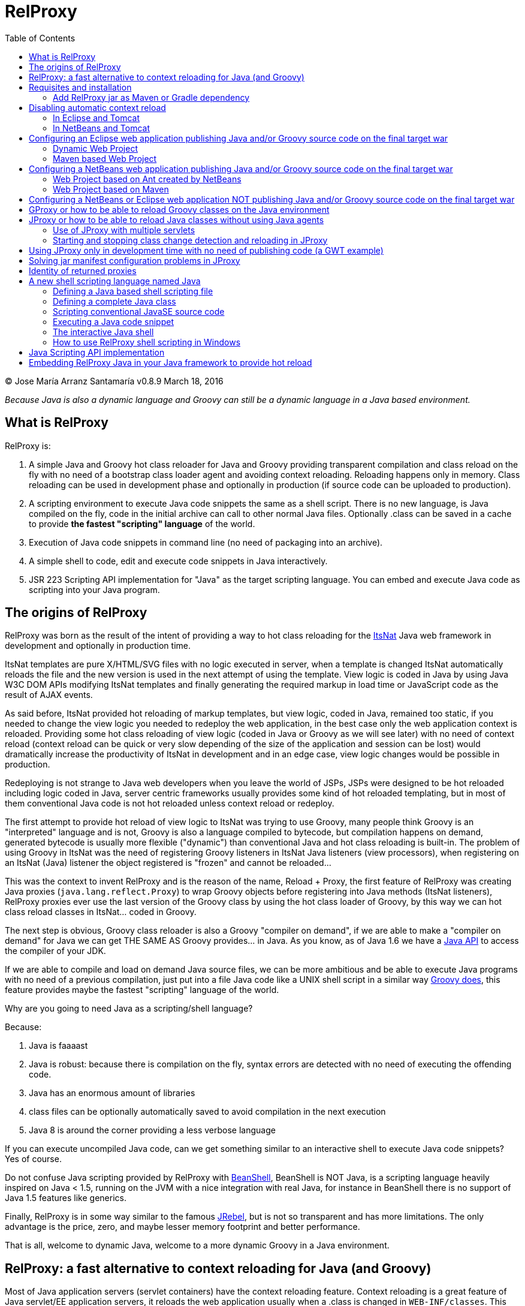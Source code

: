 // :icons: font es necesario para que se considere en la generación de HTML usando Font Awesome en donde palabras especiales son iconos por ej en "NOTE:" "IMPORTANT:" etc
:icons: font
// :linkcss: por defecto está definida por si acaso, para linkar asciidoctor.css
:linkcss:
// :copycss: es para que copie el asciidoctor.css por defecto junto al HTML generado
:copycss:
// :sectanchors: para mostrar un link de "posicionar" arriba cada título
:sectanchors:
:toc2:
// usamos highlightjs o prettify porque coderay falla (aunque está incluido)
// NOTA: se configura en el POM pues aquí parece que no funciona
// :source-highlighter: highlightjs


= RelProxy

++++
<link rel="stylesheet" href="css/better_toc.css" />
++++

(C) Jose María Arranz Santamaría
v0.8.9 March 18, 2016

_Because Java is also a dynamic language and Groovy can still be a dynamic language in a Java based environment._

== What is RelProxy

RelProxy is:

. A simple Java and Groovy hot class reloader for Java and Groovy providing transparent compilation and class reload on the fly with no need of a bootstrap class loader agent
and avoiding context reloading. Reloading happens only in memory. Class reloading can be used in development phase and optionally in production (if source code can be uploaded
to production).
. A scripting environment to execute Java code snippets the same as a shell script. There is no new language, is Java compiled on the fly, code in the initial archive can call
to other normal Java files. Optionally .class can be saved in a cache to provide *the fastest "scripting" language* of the world.
. Execution of Java code snippets in command line (no need of packaging into an archive).
. A simple shell to code, edit and execute code snippets in Java interactively.
. JSR 223 Scripting API implementation for "Java" as the target scripting language. You can embed and execute Java code as scripting into your Java program.



== The origins of RelProxy


RelProxy was born as the result of the intent of providing a way to hot class reloading for the http://www.itsnat.org[ItsNat] Java web framework in development and optionally
in production time.

ItsNat templates are pure X/HTML/SVG files with no logic executed in server, when a template is changed ItsNat automatically reloads the file and the new version is used
in the next attempt of using the template. View logic is coded in Java by using Java W3C DOM APIs modifying ItsNat templates and finally generating the required markup in load
time or JavaScript code as the result of AJAX events.

As said before, ItsNat provided hot reloading of markup templates, but view logic, coded in Java, remained too static, if you needed to change the view logic you needed to redeploy
the web application, in the best case only the web application context is reloaded. Providing some hot class reloading of view logic (coded in Java or Groovy as we will see later) with no
need of context reload (context reload can be quick or very slow depending of the size of the application and session can be lost) would dramatically increase
the productivity of ItsNat in development and in an edge case, view logic changes would be possible in production.

Redeploying is not strange to Java web developers when you leave the world of JSPs, JSPs were designed to be hot reloaded including logic coded in Java, server centric frameworks
usually provides some kind of hot reloaded templating, but in most of them conventional Java code is not hot reloaded unless context reload or redeploy.

The first attempt to provide hot reload of view logic to ItsNat was trying to use Groovy, many people think Groovy is an "interpreted" language and is not,
Groovy is also a language compiled to bytecode, but compilation happens on demand, generated bytecode is usually more flexible ("dynamic") than conventional Java and hot class reloading is built-in.
The problem of using Groovy in ItsNat was the need of registering Groovy listeners in ItsNat Java listeners (view processors), when registering
on an ItsNat (Java) listener the object registered is "frozen" and cannot be reloaded...

This was the context to invent RelProxy and is the reason of the name, Reload + Proxy, the first feature of RelProxy was creating Java proxies (`java.lang.reflect.Proxy`) to wrap Groovy objects before registering
into Java methods (ItsNat listeners), RelProxy proxies ever use the last version of the Groovy class by using the hot class loader of Groovy, by this way we can hot class reload classes in ItsNat... coded in Groovy.

The next step is obvious, Groovy class reloader is also a Groovy "compiler on demand", if we are able to make a "compiler on demand" for Java we can get THE SAME AS Groovy provides... in Java.
As you know, as of Java 1.6 we have a http://docs.oracle.com/javase/6/docs/api/javax/tools/JavaCompiler.html[Java API] to access the compiler of your JDK.

If we are able to compile and load on demand Java source files, we can be more ambitious and be able to execute Java programs with no need of a previous compilation, just
put into a file Java code like a UNIX shell script in a similar way http://groovy.codehaus.org/Running[Groovy does], this feature provides maybe the fastest "scripting" language of the world.

Why are you going to need Java as a scripting/shell language?

Because:

. Java is faaaast
. Java is robust: because there is compilation on the fly, syntax errors are detected with no need of executing the offending code.
. Java has an enormous amount of libraries
. class files can be optionally automatically saved to avoid compilation in the next execution
. Java 8 is around the corner providing a less verbose language

If you can execute uncompiled Java code, can we get something similar to an interactive shell to execute Java code snippets? Yes of course.

Do not confuse Java scripting provided by RelProxy with http://www.beanshell.org/[BeanShell], BeanShell is NOT Java, is a scripting language heavily inspired on Java < 1.5,
running on the JVM with a nice integration with real Java, for instance in BeanShell there is no support of Java 1.5 features like generics.

Finally, RelProxy is in some way similar to the famous http://zeroturnaround.com/software/jrebel/[JRebel], but is not so transparent and has more limitations. The only advantage is the price, zero, and maybe lesser memory footprint
and better performance.

That is all, welcome to dynamic Java, welcome to a more dynamic Groovy in a Java environment.



== RelProxy: a fast alternative to context reloading for Java (and Groovy)

Most of Java application servers (servlet containers) have the context reloading feature. Context reloading is a great feature of Java servlet/EE application servers,
it reloads the web application usually when a .class is changed in `WEB-INF/classes`. This feature is usually used in development with the help of your favourite IDE,
when you change a Java source file the IDE automatically compiles the file and save the .class to WEB-INF/classes, this change triggers the context reloading loading the new
changed class.

Context reloading is enough for small web applications in development phase but it becomes a productivity problem when the applications becomes big because any small change
triggers the context reloading, the result is the context reloading being executed most of time making your system slow and producing soon a memory overflow (PermGen exception).
Another caveat because the session is lost you must log again etc.

RelProxy-Java uses a different approach, it just recompile in memory the modified class but there is no class reload (which requires a new ClassLoader). When a exposed method of
a registered singleton in JProxy (a utility of RelProxy for Java) is called, the class reloading happens. By this way you can make big changes without consuming much memory
and CPU, and when changes are done, just with a simple page reload the registered singleton will be called producing the class reload.

RelProxy does not want to be a "full solution" for the problem of automatic class loading, with RelProxy you decide what code can be reloaded, this also reduce the impact
of the tool because your are just going to reload just a subset of the source code of your web application (web applications are the target of the class reloading feature
of RelProxy but other type of Java applications, for instance desktop, could be used.

RelProxy can be used in development only and/or in production, in the case of production, source code going to be reloaded is included into the war file (recommended of course
under `WEB-INF/`), you can modify the Java source file directly in production and automatically changes are detected, recompiled in memory and reloaded when needed, no .class
change is needed, by this way you get the similar experience when you change the source code in production of a PHP, Ruby, JSP etc files without the need of restarting
the application. If you do not want use RelProxy in production just disable it, the performance penalty is zero.

RelProxy also can be used in development only accessing directly to your source files in `/src` folder (multiple source folders are allowed) with no need of uploading source code to
production.

RelProxy is an alternative to context reloading, if your application is small and you feel comfortable with context reloading you do not need the class reloading features of RelProxy
(RelProxy also offers Java scripting), otherwise you must disable context reloading when RelProxy is enabled.



== Requisites and installation

RelProxy requires JDK 1.6 or upper, RelProxy have been tested on Oracle JDK 1.6, 1.7 and OpenJDK 1.7.

Just uncompress the RelProxy distribution file.

The distribution file has two important files:

. `relproxy-X.Y.Z.jar` : needed in classpath to use RelProxy in any form.
. `jproxysh` : needed whether command line scripting capabilities in Java are going to be used.

The distribution file includes some example scripts into the folder `cmd_examples` to test the shell capabilities or RelProxy Java, executing the script
`sh fixesforunix.sh` is recommended to define the appropriated executable permissions, then define the environment variable `JAVA_HOME` with the location of your 1.6+ JDK installation.

=== Add RelProxy jar as Maven or Gradle dependency

As of v0.8.3 RelProxy is registered in https://bintray.com/bintray/jcenter/[Bintray/JCenter] and Maven Central repositories.
Add JCenter repository to your POM or Maven settings if you want to import from JCenter, in Gradle just add `jcenter()` to `repositories`.

Examples for version 0.8.9:

Maven POM:

[source,xml]
----
      <dependency>
        <groupId>com.innowhere</groupId>
        <artifactId>relproxy</artifactId>
        <version>0.8.9</version>
      </dependency>
----

To add JCenter to your POM:

[source,xml]
----
      <repositories>
        <repository>
          <id>jcenter</id>
          <url>http://jcenter.bintray.com</url>
        </repository>
      </repositories>
----

Gradle build:

[source,groovy]
----
dependencies {
  compile 'com.innowhere:relproxy:0.8.9'
}
----

To add JCenter:

[source,groovy]
----
repositories {
   jcenter()
}
----

== Disabling automatic context reload

RelProxy is an alternative to context reloading, use of both has no sense and makes RelProxy useless, therefore we must disable context reloading.

=== In Eclipse and Tomcat

In this manual Eclipse 4.4 (Luna) has been used, behaviour of previous and future versions may be the same but not tested.

In Eclipse the Tomcat associated can have a configuration controlled only by Eclipse (the default mode), this configuration is only valid inside the Eclipse environment and the original configuration
of Tomcat is untouched. By default Eclipse is configured to "Automatically publish when resources changed" for your concrete associated Tomcat, this option is required, to review this option go to
menu `Window / Show View / Servers`, this menu option opens a view listing your servers, double click on the concrete Tomcat to show a configuration panel (if no server is associated
to your Eclipse install a Tomcat back to Eclipse Servers view click the right button and select `New / Server` to associate the Tomcat to Eclipse).

In the configuration panel click on `Publishing` drop-down and review whether is correct.

image:publishing.png[Publishing, title="Publishing"]

Now we are going to disable automatic context reload in a per web application/module basis (we can keep enabled in global configuration in `Server Options`).

image:server_options.png[Server Options, title="Publishing"]

Click on `Modules` tab.

image:module_conf.png[Web Modules, title="Web Modules"]

Disable the `Auto Reload` feature selecting the required module and clicking `Edit...`

image:edit_web_module.png[Edit Web Module, title="Edit Web Module"]

=== In NetBeans and Tomcat

In this manual NetBeans 8.0.2 has been used, behaviour of previous and future versions may be the same but not tested.

The author of this manual has not been able to disable context reloading feature of Tomcat in NetBeans environment. The xml archive with the `<Context>` descriptor in Tomcat installation is
replaced with the content of `META-INF/contex.xml`, in theory just adding `reloadable=true` to `<Context>` in this file would make the job... no success, is ignored.

We are able of disabling context reload avoiding the automatic synchronization of sources and deployed artifacts, two flags are involved in `Project Properties` dialog:

`Build / Compile / Compile on Save`

`Run / Deploy on Save`

Just disabling `Deploy on Save` makes the job of avoiding .class changes and therefore context reloading.

This is valid for Maven web projects and Ant based projects generated by NetBeans's wizards.

The price is the lost of automatic synchronization when single source files are changed in runtime. We will explain later how we can workaround this problem.



== Configuring an Eclipse web application publishing Java and/or Groovy source code on the final target war

=== Dynamic Web Project

We are talking about a web application created by `New / Dynamic Web Project` (or `New / Project... / Web / Dynamic Web Project`) in Eclipse with Java source code
going to be published in production usually in a folder under `WEB-INF/` (for obvious privacy reasons).

Because this folder is also a source code folder, you must add it to the project configuration `Properties / Java Build Path / Source / Add Folder`.

This only affects to Java source folders, in case of using RelProxy-Groovy (GProxy) there is no need of configuring in Eclipse the folder with Groovy code (Groovy built-in compiler compiles
Groovy files with no need of Eclipse).

Unfortunately Eclipse avoids publishing Java files and they are automatically filtered
(not the case of .groovy files) in the web application internally deployed, there is no Eclipse configuration to avoid this filtering.

Installing and configuring the http://www.onehippo.org/library/development/use-filesync-eclipse-plugin-for-faster-turn-around.html[Eclipse Filesync Plugin] resolves our problem.

image:install_filesync1.png[Filesync Plugin installation, title="Filesync Plugin installation"]

Configure Filesync in project `Properties`.

image:filesync_conf.png[Filesync configuration, title="Filesync configuration"]

In this example the folder `relproxy_ex_itsnat/WebContent/WEB-INF/javaex/code` is a source code folder root containing .java files.

The tricky part is the `Default target folder`. This folder is the root of the real deployed web application, the final deployed web application is created under your `workspace` folder, you can
get the path of this folder executing in your servlet init method:

[source,java]
----
    public void init(ServletConfig config) throws ServletException
    {
        super.init(config);

        ServletContext context = getServletContext();
        String realPath = context.getRealPath("/");
        String inputPath = realPath + "/WEB-INF/javaex/code/";
----

The variable `inputPath` contains the path to be configured as `Default target folder` in this example.

Sometimes the Filesync Plugin seems to fail, in this case you can need to force synchronization:

image:filesync_force_file_sync.png[Force File Synchronization, title="Force File Synchronization"]

An alternative is manual synchronization of files under `/WEB-INF` executing a custom Ant script like this:

[source,xml]
----
<?xml version="1.0" encoding="UTF-8"?>
<project basedir="." default="sync_production_src_folders" name="relproxy_ex_itsnat">

    <property file="conf/conf_relproxy.properties"/> <!-- defines ${webapp_target} where Eclipse builds the webapp -->

    <target name="sync_production_src_folders">

    	<echo message="Synchronizing (alternative to Filesync plugin) to: ${webapp_target}" />

        <property name="webinf_src" value="${basedir}/WebContent/WEB-INF" />
        <property name="webinf_target" value="${webapp_target}/WEB-INF" />

        <property name="source_java" value="${webinf_src}/javaex/code" />
        <property name="source_groovy" value="${webinf_src}/groovyex/code" />

        <property name="target_java" value="${webinf_target}/javaex/code" />
        <property name="target_groovy" value="${webinf_target}/groovyex/code" />

        <sync todir="${target_java}" includeEmptyDirs="true">
          <fileset dir="${source_java}"/>
        </sync>

        <sync todir="${target_groovy}" includeEmptyDirs="true">
          <fileset dir="${source_groovy}"/>
        </sync>

    </target>

</project>
----

After any modification of source code execute the synchronization task to be copied to the build directory created by Eclipse under `workspace` folder explained before.


=== Maven based Web Project

We can create a web project based on a Maven POM using the Maven archetype `maven-archetype-webapp` selecting `New / Other / Maven / Maven Project`, set in `Filter`
the value `maven-archetype-webapp`.

In project `Properties / Java Build Path / Libraries / Add Library` add the server for instance `Apache Tomcat v7`.

The header of web.xml generated by Maven is a bit old (based on `DOCTYPE`), replace it with something like this (servlet 2.5, 3.0 is also valid for Tomcat v7):

[source,xml]
.web.xml
----
<?xml version="1.0" encoding="UTF-8"?>
<web-app version="2.5" xmlns="http://java.sun.com/xml/ns/javaee" xmlns:xsi="http://www.w3.org/2001/XMLSchema-instance" xsi:schemaLocation="http://java.sun.com/xml/ns/javaee http://java.sun.com/xml/ns/javaee/web-app_2_5.xsd">
...
</web-app>
----

Follow the same steps described for an Eclipse Dynamic Web Project, yes in spite of most of things are defined in Maven we must repeat the same on Eclipse `Project Properties` dialogs,
(for instance register the extra source code folders).

Because we are going to publish source code files (located in some place under `WEB-INF/`) to the final war we need to explain to Maven where are located these extra folders
to be also included in compilation and copied to the final war, this configuration is done adding the extra source code folders as <directory> resources.

At the time of writing ItsNat is not in Maven Central repository, you must manually include it in your dependencies as a `system` dependency, and copy the jar to the `WEB-INF/lib`
folder.

The following POM is a simple example of a ItsNat web application using RelProxy (v0.8.9) and including a published source code folder, `src/main/webapp/WEB-INF/code`, able to
contain reloadable source code (remember to add `ItsNat-1.3.1.jar` to the `WEB-INF/lib` folder):

[source,xml]
.pom.xml
----
<project xmlns="http://maven.apache.org/POM/4.0.0" xmlns:xsi="http://www.w3.org/2001/XMLSchema-instance"
  xsi:schemaLocation="http://maven.apache.org/POM/4.0.0 http://maven.apache.org/xsd/maven-4.0.0.xsd">
  <modelVersion>4.0.0</modelVersion>

    <groupId>com.innowhere</groupId>
    <artifactId>relproxy_ex_itsnat_maven</artifactId>
    <packaging>war</packaging>
    <version>0.1-SNAPSHOT</version>
    <name>relproxy_ex_itsnat_maven Maven Webapp</name>
    <url>https://github.com/jmarranz/relproxy/</url>

    <properties>
        <project.build.sourceEncoding>UTF-8</project.build.sourceEncoding>
    </properties>

    <dependencies>

      <dependency>
        <groupId>javax.servlet</groupId>
        <artifactId>servlet-api</artifactId>
        <version>2.5</version>
        <scope>provided</scope>
      </dependency>

      <dependency>
        <groupId>javax.servlet.jsp</groupId>
        <artifactId>jsp-api</artifactId>
        <version>2.1</version>
        <scope>provided</scope>
      </dependency>
      <!-- http://stackoverflow.com/tags/jstl/info http://stackoverflow.com/questions/2276083/include-jstl-dependency-with-maven -->

      <!--
      <dependency>
          <groupId>javax.servlet</groupId>
          <artifactId>jstl</artifactId>
          <version>1.2</version>
      </dependency>
      -->

      <dependency>
          <groupId>com.innowhere</groupId>
          <artifactId>relproxy</artifactId>
          <version>0.8.9</version>
      </dependency>

      <dependency>
          <groupId>ItsNat</groupId>
          <artifactId>ItsNat-jar</artifactId>
          <version>1.3.1</version>
          <scope>system</scope>
          <systemPath>${basedir}/src/main/webapp/WEB-INF/lib/ItsNat-1.3.1.jar</systemPath>
      </dependency>

      <dependency>
          <groupId>org.apache.xmlgraphics</groupId>
          <artifactId>batik-dom</artifactId>
          <version>1.7</version>
      </dependency>

      <dependency>
          <groupId>org.apache.xmlgraphics</groupId>
          <artifactId>batik-xml</artifactId>
          <version>1.7</version>
      </dependency>

      <dependency>
          <groupId>org.apache.xmlgraphics</groupId>
          <artifactId>batik-util</artifactId>
          <version>1.7</version>
      </dependency>

      <dependency>
          <groupId>net.sourceforge.nekohtml</groupId>
          <artifactId>nekohtml</artifactId>
          <version>1.9.12</version>
      </dependency>

      <dependency>
          <groupId>xalan</groupId>
          <artifactId>serializer</artifactId>
          <version>2.7.1</version>
      </dependency>

      <dependency>
          <groupId>org.codehaus.groovy</groupId>
          <artifactId>groovy-all</artifactId>
          <version>2.1.6</version>
      </dependency>

    </dependencies>

    <build>
        <finalName>relproxy_ex_itsnat_maven</finalName>

        <plugins>

            <plugin>
              <groupId>org.apache.maven.plugins</groupId>
              <artifactId>maven-compiler-plugin</artifactId>
              <version>2.0.2</version>
              <configuration>
                <source>1.6</source>
                <target>1.6</target>
                <encoding>${project.build.sourceEncoding}</encoding>
              </configuration>
            </plugin>

            <plugin>
                <groupId>org.apache.maven.plugins</groupId>
                <artifactId>maven-resources-plugin</artifactId>
                <version>2.4.3</version>
                <configuration>
                    <encoding>${project.build.sourceEncoding}</encoding>
                </configuration>
            </plugin>

        </plugins>

        <resources>
           <resource>
             <directory>src/main/webapp/WEB-INF/groovyex/code</directory>
           </resource>
           <resource>
             <directory>src/main/webapp/WEB-INF/javaex/code</directory>
           </resource>
        </resources>
    </build>

</project>

----

In Eclipse there is no need of using org.codehaus.mojo:build-helper-maven-plugin plug-in (Maven support is "especial" in Eclipse), folders specified in <resources> are
recognized as source folders.

If you have several folders with source code (RelProxy supports multiple hot reloadable root folders), add more <resource> elements, for instance:

[source,xml]
----
    <resources>
       <resource>
         <directory>src/main/webapp/WEB-INF/groovyex/code</directory>
       </resource>
       <resource>
         <directory>src/main/webapp/WEB-INF/javaex/code</directory>
       </resource>
       <resource>
         <directory>src/main/webapp/WEB-INF/javaex/code2</directory>
       </resource>
    </resources>
----

Because we need to synchronize source code into `/WEB-INF` Filesync or this Ant file will help us:

[source,xml]
.sync.xml
----
<?xml version="1.0" encoding="UTF-8"?>
<project basedir="." default="sync_production_src_folders" name="relproxy_ex_itsnat_maven">

    <property file="conf/conf_relproxy.properties"/> <!-- defines ${webapp_target} where Eclipse builds the webapp -->

    <target name="sync_production_src_folders">

    	<echo message="Synchronizing (alternative to Filesync plugin) to: ${webapp_target}" />

        <property name="webinf_src" value="${basedir}/src/main/webapp/WEB-INF" />
        <property name="webinf_target" value="${webapp_target}/WEB-INF" />

        <property name="source_java" value="${webinf_src}/javaex/code" />
        <property name="source_groovy" value="${webinf_src}/groovyex/code" />

        <property name="target_java" value="${webinf_target}/javaex/code" />
        <property name="target_groovy" value="${webinf_target}/groovyex/code" />

        <sync todir="${target_java}" includeEmptyDirs="true">
          <fileset dir="${source_java}"/>
        </sync>

        <sync todir="${target_groovy}" includeEmptyDirs="true">
          <fileset dir="${source_groovy}"/>
        </sync>

    </target>

</project>
----


== Configuring a NetBeans web application publishing Java and/or Groovy source code on the final target war

Remember you must avoid context reloading disabling first `Run / Deploy on Save` in `Project Properties` dialog.

=== Web Project based on Ant created by NetBeans

A conventional (not Maven) web project is created in NetBeans selecting the menu `File / New Project / Java Web / Web Application`.

By default he generated Ant file filters .java files under `WEB-INF/` when deploying, to avoid this filtering just add to the build.xml:

[source,xml]
.build.xml
----
    <target name="-pre-dist">
        <copy todir="${build.web.dir}/WEB-INF" preservelastmodified="true">
            <fileset dir="${webinf.dir}" />
        </copy>
    </target>
----

Fortunately in this type of Ant based project, if the option `Project Properties / Build / Compile / Compile on Save` is enabled, NetBeans takes (by using Ant) care of automatic
synchronization of resources of `/web/WEB-INF` and the same folder under `/build`, this includes .java files because we have avoided this filtering. There is no need
of explicit synchronization by using Ant tasks.

=== Web Project based on Maven

A Maven web project is created in NetBeans selecting the menu `File / New Project / Maven / Web Application`.

Take a look again to the chapter about Eclipse Maven based web applications, the Maven POM structure is the same for NetBeans, remember you must specify extra source code folders
under `WEB-INF/` adding them as `<resource>`s.

Because the default structure of Maven, on development time when deploying a web application, Maven deploys under the `target/projectname` folder
the final web application. Changed source files under `src/webapp` in runtime are not detected by RelProxy because the real files being used
are really below `target/projectname` unless NetBeans automatically synchronizes files between both file trees. Effectively NetBeans automatically copies the modified file
to the `target/projectname`, but unfortunately excluding .java (and .groovy) files.

In theory enabling `Project Properties / Run / Deploy on Save` does the job but enables automatic context reloading.

One simple solution is adding a special Ant task to synchronize the source files to the same files in `target/projectname`. Call this task after hot source code modification.

For instance:

[source,xml]
.sync.xml
----
<project basedir="." default="sync_production_src_folders" name="relproxy_ex_itsnat_maven_netbeans">

    <target name="sync_production_src_folders">

        <property name="webinf_src" value="${basedir}/src/main/webapp/WEB-INF" />

        <property name="webinf_target" value="${basedir}/target/relproxy_ex_itsnat_maven_netbeans-1.0-SNAPSHOT/WEB-INF" />

    	<echo message="Synchronizing (alternative to Filesync plugin) to: ${webinf_target}" />

        <property name="source_java" value="${webinf_src}/javaex/code" />
        <property name="source_groovy" value="${webinf_src}/groovyex/code" />

        <property name="target_java" value="${webinf_target}/javaex/code" />
        <property name="target_groovy" value="${webinf_target}/groovyex/code" />

        <sync todir="${target_java}" includeEmptyDirs="true">
          <fileset dir="${source_java}"/>
        </sync>

        <sync todir="${target_groovy}" includeEmptyDirs="true">
          <fileset dir="${source_groovy}"/>
        </sync>

    </target>

</project>
----

== Configuring a NetBeans or Eclipse web application NOT publishing Java and/or Groovy source code on the final target war

As you have seen adding source code files under `WEB-INF/` is very problematic, we have needed some tricks and workarounds to synchronize these source folders to the final deployed
web application.

If you are not going to publish source code to production and you just need hot reload source code under your `/src/main/java` folder in Maven or `src/java` in NetBeans or `/src`
in Eclipse, that is only in development phase, you do not need synchronization tricks because you tell RelProxy to directly access to the original source being modified for you
and RelProxy recompiles and loads your changes in memory.

Both types of web applications, publishing source code to war and direct access to normal source code, are going to be shown you using concrete examples.


== GProxy or how to be able to reload Groovy classes on the Java environment

`com.innowhere.relproxy.gproxy.GProxy` is the main Java class of RelProxy to provide this feature, with `GProxy` you can create Java proxies for Groovy objects because
a `java.lang.reflect.Proxy` wrapper is passed instead of the original Groovy object, the original Groovy object is retained under the hood and method calls to the proxy
are redirected to the real object calling the corresponding method using reflection. When the source code of the Groovy class changes GProxy automatically reloads the Groovy
class and creates a new object to replace the old one, the fields of the original object are got and re-set to the new object to keep the state (number of fields and types
must be the same otherwise reloading is not possible and a redeploy is required).

The following code is an example of how to use RelProxy along with ItsNat web framework, this code is included in the examples of RelProxy (`relproxy_ex_itsnat` or `relproxy_ex_itsnat_maven`).

The `servlet` variable is a servlet object containing a just configured `groovy.util.GroovyScriptEngine`, the setting up of this utility object is omitted:


[source,groovy]
.groovy_servlet_init.groovy
----
package example.groovyex;

import org.itsnat.core.http.ItsNatHttpServlet;
import org.itsnat.core.tmpl.ItsNatDocumentTemplate;
import org.itsnat.core.event.ItsNatServletRequestListener;
import groovy.util.GroovyScriptEngine;
import java.lang.reflect.Method;
import com.innowhere.relproxy.RelProxyOnReloadListener;
import com.innowhere.relproxy.gproxy.GProxy;
import com.innowhere.relproxy.gproxy.GProxyGroovyScriptEngine;
import com.innowhere.relproxy.gproxy.GProxyConfig;


GroovyScriptEngine groovyEngine = servlet.getGroovyScriptEngine();

def gproxyGroovyEngine = {
             String scriptName -> return (java.lang.Class)groovyEngine.loadScriptByName(scriptName)
        } as GProxyGroovyScriptEngine;

def reloadListener = {
        Object objOld,Object objNew,Object proxy, Method method, Object[] args ->
           println("Reloaded " + objNew + " Calling method: " + method)
      } as RelProxyOnReloadListener;

def gpConfig = GProxy.createGProxyConfig();
gpConfig.setEnabled(true)
        .setRelProxyOnReloadListener(reloadListener)
        .setGProxyGroovyScriptEngine(gproxyGroovyEngine);

GProxy.init(gpConfig);


String pathPrefix = context.getRealPath("/") + "/WEB-INF/groovyex/pages/";

def docTemplate;
docTemplate = itsNatServlet.registerItsNatDocumentTemplate("groovyex","text/html", pathPrefix + "groovyex.html");

def db = new FalseDB();

ItsNatServletRequestListener listener = GProxy.create(new example.groovyex.GroovyExampleLoadListener(db), ItsNatServletRequestListener.class);
docTemplate.addItsNatServletRequestListener(listener);

----


Let's explain the previous code:

[source,groovy]
----
def gproxyGroovyEngine = {
             String scriptName -> return (java.lang.Class)groovyEngine.loadScriptByName(scriptName)
        } as GProxyGroovyScriptEngine;
----

Defines a listener needed by `GProxy` to indirectly call the `groovy.util.GroovyScriptEngine` to load classes, take a look to the signature of `GProxyGroovyScriptEngine`
there is no dependency with `groovy.*` packages, this is why you can use RelProxy in pure Java projects with no Groovy dependency in spite of Groovy support.


[source,groovy]
----
def reloadListener = {
        Object objOld,Object objNew,Object proxy, Method method, Object[] args ->
           println("Reloaded " + objNew + " Calling method: " + method)
      } as RelProxyOnReloadListener;
----

Defines an optional `RelProxyOnReloadListener` listener to be called when Groovy classes have been reloaded because some change has happened in the source code managed by RelProxy.

An object implementing this interface may be registered on RelProxy to listen when a method of the proxy object has been called (this example only includes one method
exposed by the interface, but nothing prevents of adding more methods to the interface/implementation) and the class of the original object associated has been reloaded
(a new "original" object based on the new class was created to replace it).

When you perform a source code change in source code managed by RelProxy the first time this method is called is the signal that changes has been detected and reloaded
accordingly.

This interface and behavior is not `GProxy` specific and will be also used in `JProxy` for Java.

[source,groovy]
----
def gpConfig = GProxy.createGProxyConfig();
gpConfig.setEnabled(true)
        .setRelProxyOnReloadListener(reloadListener)
        .setGProxyGroovyScriptEngine(gproxyGroovyEngine);

GProxy.init(gpConfig);
----

Configures `GProxy`, now it is ready to proxy Groovy objects.

Take a look to the optional `setEnabled(true)` configuration call, `GProxy` is enabled by default, this means proxied Groovy objects are instrumented for hot reload.
Calling `setEnabled(false)` tells `GProxy` to ignore any other configuration, `GProxy` is disabled and no proxy is created calling `GProxy.create`, the original Groovy
objects will be returned with absolutely no performance penalty, this is the preferred configuration in production whether you do not want hot class reload in production.

The final code:

[source,groovy]
----
def db = new FalseDB();

ItsNatServletRequestListener listener = GProxy.create(new example.groovyex.GroovyExampleLoadListener(db), ItsNatServletRequestListener.class);
docTemplate.addItsNatServletRequestListener(listener);
----

is an example of proxying a `example.groovyex.GroovyExampleLoadListener` object and registering the returned Java proxy into the ItsNat infrastructure.
The class `example.groovyex.GroovyExampleLoadListener` implements the ItsNat standard interface `ItsNatServletRequestListener` implementing the method
`processRequest(ItsNatServletRequest request, ItsNatServletResponse response)` this method is called by ItsNat when a page rendered by the template is loaded, the proxy object receives this call and forwards this call
to the latest class loaded, we are going to see more details later.

Let's go to take a look to `example.groovyex.GroovyExampleLoadListener`:

[source,groovy]
.GroovyExampleLoadListener.groovy
----
package example.groovyex;

import org.itsnat.core.event.ItsNatServletRequestListener;
import org.itsnat.core.ItsNatServletRequest;
import org.itsnat.core.ItsNatServletResponse;
import example.groovyex.FalseDB;

class GroovyExampleLoadListener implements ItsNatServletRequestListener
{
    def db

    GroovyExampleLoadListener()
    {
    }

    GroovyExampleLoadListener(FalseDB db) // Explicit type tells Groovy to reload FalseDB class when changed
    {
        this.db = db;
    }

    void processRequest(ItsNatServletRequest request, ItsNatServletResponse response)
    {
        println("GroovyExampleLoadListener 4 ");

        new example.groovyex.GroovyExampleDocument(request.getItsNatDocument(),db);
    }
}
----

To understand this code let's to explain how ItsNat works, the method `processRequest` is called every time a page is loaded specifying the same ItsNat template,
because this listener was registered as its load processor.

When RelProxy (through `groovy.util.GroovyScriptEngine`) detects the source code of the class `GroovyExampleLoadListener` or dependent classes like `GroovyExampleDocument`
have changed, all classes with associated hot reloadable source, are reloaded and a new `ClassLoader` is created for them, next calls to `GroovyExampleLoadListener` proxy
will use the new loaded class and the same with dependent classes.

However a concrete `GroovyExampleLoadListener` object was used to register, how can we reload a class with one live object already created?

The `GroovyExampleLoadListener` object was the one proxied, the class of this object is reloaded when a source change is detected (or any related class) because this is the
objective of RelProxy, but this object can have fields pointing to objects usually loaded _before_ registering/proxying the `GroovyExampleLoadListener` object. The classes
of these attribute objects may be also reloaded but the new version is not effective because referenced objects are usually being used in other places, if we re-create these
objects we are creating new instances for instance of objects designed to be singletons. This is the case of the `db` attribute of
class `FalseDB`, this attribute references a concrete `FalseDB` object not able to be automatically reloaded in spite of the Groovy `FalseDB` class could be reloaded.
This is why in case of the proxied object `GroovyExampleLoadListener`, RelProxy recreates the object based on the new loaded class by calling the default constructor and
*re-setting the attributes*, by this way the new object is based on the new class containing the same attribute objects defined before, you cannot add, remove or change
the type of attributes, if you do so RelProxy will not be able to hot reload and a new redeploy is needed.

The proxied class usually creates new objects based on dependent classes to execute some task, if no object of these dependent classes is "saved" and/or used outside of
proxied environment RelProxy can reload dependent classes with no problem.

This is the case of the class `GroovyExampleDocument` and dependent classes (see the source code).

Other classes and interfaces like `ItsNatServletRequest` or `ItsNatServletResponse` are not reloaded in this example because they are ItsNat based and source code is not
present in Groovy environment. `FalseDB` class could be reloaded but reloading will fail because the proxied object (`GroovyExampleLoadListener`) holds an attribute `db` of this
class, RelProxy will say you the reloading process has been failed and a redeploy is recommended to effectively use the new version of the class.

In summary, in this ItsNat example, when source code of `GroovyExampleLoadListener` or dependent classes with source code controlled by RelProxy change, all of these classes are recompiled
and reloaded by Groovy when changed. When the `processRequest` method of the proxied `GroovyExampleLoadListener` object is called because an end user is reloading the related web page, `GProxy` detects
the singleton has been reloaded and recreates the `GroovyExampleLoadListener` object with the new +Class+ re-setting the fields and finally
the `processRequest` method is called and method processing is done using the new version of dependent classes.

Finally we have been able to reload Groovy classes mixed in a Java environment.

== JProxy or how to be able to reload Java classes without using Java agents

Java hot reloadable proxies are very similar to Groovy support of RelProxy, in this case the task of detecting source changes, recompiling and reloading is fully done by RelProxy
(in case of Groovy provided `groovy.util.GroovyScriptEngine` does most of this work).

`com.innowhere.relproxy.jproxy.JProxy` is the main Java class of RelProxy for hot reload of pure Java, with `JProxy` you can create Java `java.lang.reflect.Proxy` proxies wrapping
your original objects to be passed to listeners, the original object is retained under the hood and method calls to the proxy are redirected to the real object calling the
corresponding method using reflection. When the source code of a monitored Java file is changed, it is automatically recompiled in memory. When the `processRequest` method of
the proxied `JProxyExampleLoadListener` object is called because an end user is reloading the related web page, `JProxy` detects something has changed and reload all monitored
classes with a new `ClassLoader`, because the singleton class has been reloaded JProxy recreates the `JProxyExampleLoadListener` object with the new +Class+ re-setting the fields
to keep the state (number of fields and types must be the same otherwise reloading is not possible and a redeploy is required) and finally the `processRequest` method is called and method processing
is done using the new version of dependent classes.

As you can see reloading only happens when hot reloadable classes are going to be used, only recompiling is done when some file is changed, this is a performance and memory
improvement over the typical "context reloading per file save".

The following code is an example of how to use `JProxy` along with ItsNat web framework, this code is part of the RelProxy examples (`relproxy_ex_itsnat` or `relproxy_ex_itsnat_maven`)
basically doing the same as the Groovy example:


[source,java]
.JProxyExampleServlet.java
----
package example.javaex;

import java.io.File;
import java.lang.reflect.Method;
import java.util.Arrays;
import java.util.List;

import javax.servlet.ServletConfig;
import javax.servlet.ServletContext;
import javax.servlet.ServletException;
import javax.tools.Diagnostic;
import javax.tools.DiagnosticCollector;
import javax.tools.JavaFileObject;

import org.itsnat.core.event.ItsNatServletRequestListener;
import org.itsnat.core.http.HttpServletWrapper;
import org.itsnat.core.tmpl.ItsNatDocumentTemplate;
import com.innowhere.relproxy.RelProxyOnReloadListener;
import com.innowhere.relproxy.jproxy.JProxy;
import com.innowhere.relproxy.jproxy.JProxyCompilerListener;
import com.innowhere.relproxy.jproxy.JProxyConfig;
import com.innowhere.relproxy.jproxy.JProxyDiagnosticsListener;
import com.innowhere.relproxy.jproxy.JProxyInputSourceFileExcludedListener;


/**
 *
 * @author jmarranz
 */
public class JProxyExampleServlet extends HttpServletWrapper
{
    public JProxyExampleServlet()
    {
    }

    @Override
    public void init(ServletConfig config) throws ServletException
    {
        super.init(config);

        ServletContext context = getServletContext();
        String realPath = context.getRealPath("/");
        String inputPath = realPath + "/WEB-INF/javaex/code/";
        String classFolder = null; // Optional: context.getRealPath("/") + "/WEB-INF/classes";
        Iterable<String> compilationOptions = Arrays.asList(new String[]{"-source","1.6","-target","1.6"});
        long scanPeriod = 300;

        RelProxyOnReloadListener proxyListener = new RelProxyOnReloadListener() {
            @Override
            public void onReload(Object objOld, Object objNew, Object proxy, Method method, Object[] args) {
                System.out.println("Reloaded " + objNew + " Calling method: " + method);
            }
        };


        JProxyInputSourceFileExcludedListener excludedListener = new JProxyInputSourceFileExcludedListener()
        {
            @Override
            public boolean isExcluded(File file, File rootFolderOfSources)
            {
            	return false;
            }
        };

        JProxyCompilerListener compilerListener = new JProxyCompilerListener(){
            @Override
            public void beforeCompile(File file)
            {
                System.out.println("Before compile: " + file);
            }

            @Override
            public void afterCompile(File file)
            {
                System.out.println("After compile: " + file);
            }
        };

        JProxyDiagnosticsListener diagnosticsListener = new JProxyDiagnosticsListener()
        {
            @Override
            public void onDiagnostics(DiagnosticCollector<JavaFileObject> diagnostics)
            {
                List<Diagnostic<? extends JavaFileObject>> diagList = diagnostics.getDiagnostics();
                int i = 1;
                for (Diagnostic<? extends JavaFileObject> diagnostic : diagList)
                {
                   System.err.println("Diagnostic " + i);
                   System.err.println("  code: " + diagnostic.getCode());
                   System.err.println("  kind: " + diagnostic.getKind());
                   System.err.println("  line number: " + diagnostic.getLineNumber());
                   System.err.println("  column number: " + diagnostic.getColumnNumber());
                   System.err.println("  start position: " + diagnostic.getStartPosition());
                   System.err.println("  position: " + diagnostic.getPosition());
                   System.err.println("  end position: " + diagnostic.getEndPosition());
                   System.err.println("  source: " + diagnostic.getSource());
                   System.err.println("  message: " + diagnostic.getMessage(null));
                   i++;
                }
            }
        };

        JProxyConfig jpConfig = JProxy.createJProxyConfig();
        jpConfig.setEnabled(true)
                .setRelProxyOnReloadListener(proxyListener)
                .setInputPath(inputPath)
                .setJProxyInputSourceFileExcludedListener(excludedListener)
                .setScanPeriod(scanPeriod)
                .setClassFolder(classFolder)
                .setCompilationOptions(compilationOptions)
                .setJProxyCompilerListener(compilerListener)
                .setJProxyDiagnosticsListener(diagnosticsListener);

        JProxy.init(jpConfig);


        String pathPrefix = context.getRealPath("/") + "/WEB-INF/javaex/pages/";

        ItsNatDocumentTemplate docTemplate;
        docTemplate = itsNatServlet.registerItsNatDocumentTemplate("javaex","text/html", pathPrefix + "javaex.html");

        FalseDB db = new FalseDB();

        ItsNatServletRequestListener listener = JProxy.create(new example.javaex.JProxyExampleLoadListener(db), ItsNatServletRequestListener.class);
        docTemplate.addItsNatServletRequestListener(listener);
    }

}
----

There is more code than Groovy code because `GroovyScriptEngine` setting up was omitted (not specific of RelProxy) and now some configuration options are shown in spite of they
may be optional.

Let's explain the previous code:

[source,java]
----
    JProxyConfig jpConfig = JProxy.createJProxyConfig();
    jpConfig.setEnabled(true)
            .setRelProxyOnReloadListener(proxyListener)
            .setInputPath(inputPath)
            .setJProxyInputSourceFileExcludedListener(excludedListener)
            .setScanPeriod(scanPeriod)
            .setClassFolder(classFolder)
            .setCompilationOptions(compilationOptions)
            .setJProxyCompilerListener(compilerListener)
            .setJProxyDiagnosticsListener(diagnosticsListener);

    JProxy.init(jpConfig);
----

This is an example of JProxy configuration.

* `setEnabled(boolean)` configuration method is the same as `GProxy`, when setting to false other configuration options are ignored, there is no hot reload and proxying and
performance penalty is zero.

* `setRelProxyOnReloadListener(proxyListener)` is the same as `GProxy` in fact the same interface `RelProxyOnReloadListener` is shared between `GProxy` and `JProxy`.

* `setInputPath(inputPath)` defines where the source code files of hot reloadable classes is. The variant method `setInputPaths(String[])` allows registering
several root folders and `setJProxyInputSourceFileExcludedListener(JProxyInputSourceFileExcludedListener)` allows excluding concrete files.

* `setJProxyInputSourceFileExcludedListener(excludedListener)` optionally defines whether the specified folder or file is excluded in the recompiling detection. In this example nothing is excluded.

* `setScanPeriod(scanPeriod)` defines the period (in ms) between checks of timestamps of source code files to detect changes.

* `setClassFolder(classFolder)` optionally defines where to save, as .class files, the bytecode resulting of re-compiling modified source files in runtime.
By this way the next time the application is started .class files are aligned with source files and no runtime compilation is needed (class folder of course must be in
classpath).

* `setCompilationOptions(compilationOptions)` optionally sets the list of options you want for compiling phase, these are the same kind of options you would provide to the
http://docs.oracle.com/javase/6/docs/technotes/tools/windows/javac.html[javac command], internally the
http://docs.oracle.com/javase/6/docs/api/javax/tools/JavaCompiler.html[Java compiler API] receives this parameters and the reason of the required format.

* `setJProxyCompilerListener(compilerListener)` optionally registers a listener to be called when a file is going to be compiled.

* `setJProxyDiagnosticsListener(diagnosticsListener)` optionally registers the `JProxyDiagnosticsListener` listener to be executed when some warning or error happens compiling
Java code, when providing null or not called RelProxy uses a default listener very similar to this example.


The final code:

[source,java]
----
    FalseDB db = new FalseDB();

    ItsNatServletRequestListener listener = JProxy.create(new example.javaex.JProxyExampleLoadListener(db), ItsNatServletRequestListener.class);
    docTemplate.addItsNatServletRequestListener(listener);
----

Is symmetric to Groovy counterpart, it is the same example and the same expected behavior of RelProxy but all in Java.

Anyway this is the code of `JProxyExampleLoadListener`:

[source,java]
.JProxyExampleLoadListener.java
----
package example.javaex;

import org.itsnat.core.event.ItsNatServletRequestListener;
import org.itsnat.core.ItsNatServletRequest;
import org.itsnat.core.ItsNatServletResponse;
import org.itsnat.core.html.ItsNatHTMLDocument;

public class JProxyExampleLoadListener implements ItsNatServletRequestListener
{
    protected FalseDB db;

    public JProxyExampleLoadListener()
    {
    }

    public JProxyExampleLoadListener(FalseDB db)
    {
        this.db = db;
    }

    public void processRequest(ItsNatServletRequest request, ItsNatServletResponse response)
    {
        System.out.println("JProxyExampleLoadListener 4 " + this.getClass().getClassLoader().hashCode());

        new example.javaex.JProxyExampleDocument(request,(ItsNatHTMLDocument)request.getItsNatDocument(),db);
    }
}
----

As of version 0.8.6 RelProxy also supports hot reload of inner classes including anonymous inner classes. An example of ItsNat code:

[source,java]
.JProxyExampleLoadListener.java
----
EventListener listener = new EventListener()
{
     @Override
     public void handleEvent(Event evt)
     {
         ...
     }
 };

Element buttonElem = doc.getElementById("buttonId");
((EventTarget)buttonElem).addEventListener("click", JProxy.create(listener, EventListener.class) ,false);
----

Obviously the container (enclosing) class of the inner class must be reloadable.

=== Use of JProxy with multiple servlets

In the previous JProxy example we have supposed one single servlet requiring class reloading and context reloading disabled.

If you have more servlets or you are a purist developer, you can use a `ServletContextListener`:

[source,java]
.JProxyServletContextListener.java
----
...
public class JProxyServletContextListener implements ServletContextListener
{
    @Override
    public void contextInitialized(ServletContextEvent sce)
    {
        System.out.println("ServletContextListener contextInitialized");

        ServletContext context = sce.getServletContext();
        ...
        JProxy.init(jpConfig);
    }

    @Override
    public void contextDestroyed(ServletContextEvent sce)
    {
        System.out.println("ServletContextListener contextDestroyed");
        JProxy.stop();
    }
}
----

Registered on your `web.xml`:

[source,xml]
.web.xml
----
<web-app ...

   <listener>
	<listener-class>
             example.javaex.JProxyServletContextListener
        </listener-class>
   </listener>
</web-app>
----

The `stop()` call is used to stop the timer checker of source code changes, useful to avoid memory leaks when the context is reloaded and avoid warnings when the
servlet container is stopping.

Finally in your servlet classes only register your singletons:

[source,java]
----
    @Override
    public void init(ServletConfig config) throws ServletException
    {
        super.init(config);

        ServletContext context = config.getServletContext();

        String pathPrefix = context.getRealPath("/") + "/WEB-INF/javaex/pages/";

        ItsNatDocumentTemplate docTemplate;
        docTemplate = itsNatServlet.registerItsNatDocumentTemplate("javaex","text/html", pathPrefix + "javaex.html");

        FalseDB db = new FalseDB();

        ItsNatServletRequestListener listener = JProxy.create(new example.javaex.JProxyExampleLoadListener(db), ItsNatServletRequestListener.class);
        docTemplate.addItsNatServletRequestListener(listener);
    }
----


=== Starting and stopping class change detection and reloading in JProxy

You can reduce to zero the footprint of RelProxy in production setting `setEnabled(boolean)` to false, however if you are a brave guy or girl and you want to make also hot changes
in production... `JProxy.start()` and `JProxy.stop()` methods are for you.

Remember we must to define the period between source files checking for changes calling `setScanPeriod(scanPeriod)`, RelProxy defines behind the scene a `java.util.Timer` for this
task, of course every time source code is checked for changes needs some time and CPU use, because there are synchronizations between source code checking and proxies use, a very small performance penalty
happens when checking source code. This is why we can `stop` source code checking if we are not able to make source code changes anymore reducing performance penalty to minimum, and we can
call `start` again to detect any source change.

You can call several times to `JProxy.start()` and `JProxy.stop()` methods, if nothing is going to be done nothing is done without errors (both methods return true
when a state change was effective), and they are thread safe.

Call ever to `stop()` in your `ServletContextListener` in the `contextDestroyed(ServletContextEvent)` method.


== Using JProxy only in development time with no need of publishing code (a GWT example)

In previous chapters we have added new source code folders below `WEB-INF/` folder, this configuration is very useful in production to be able to hot change
your Java code, of course in production time you can remove these folders avoiding publishing source code before packaging to `war` and with a simple call `setEnabled(false)`
disable JProxy with zero performance penalty, this makes JProxy helpful in development only but as you can easily figure out, adding source code under `WEB-INF/` folder
is not a good idea if you are not going to use this code in production.

With JProxy is not necessary to put the source code going to be reloaded under `WEB-INF/`, you can modify Java source code and reload it located in conventional source code folders.

Because JProxy is going to directly access to original source code, the folder synchronizing problems are gone in this use case.

We are going to illustrate this capability with a GWT RPC example using Eclipse. Besides how to use JProxy in a GWT-RPC project, in this chapter we are going to learn
how we can exclude source files from the hot class reload system of RelProxy/JProxy because we are going to need this feature.

This example is for development phase only, nothing prevents of appliying both strategies because JProxy allows multiple source folders to monitor by using `JProxyConfig.setInputPaths(String[])`.

In GWT, JProxy only can be used to reload Java code executed in server, this is why we are going to apply JProxy to a GWT-RPC project (that is a client-server web application).

Install http://eclipse.org[Eclipse] (Eclipse 4.4 Luna was used for this example), install the https://developers.google.com/eclipse/docs/download[Google Plugin for Eclipse] (version 4.4 was used),
only install GWT dependencies if you want (there is no need of Android and Google App Engine parts).

Download RelProxy distribution file and copy the `relproxy-x.y.z.jar` to `/war/WEB-INF/lib/`.

Select in Eclipse the menu option `New / Other... / Google/ Web Application Project` to create a GWT-RPC sample project (Google App Engine is not needed).

There is no need of disabling context reloading, it seems is already disabled in the default configuration of GWT.

In this example we have created the project with name `relproxy_ex_gwt` and package `com.innowhere.relproxyexgwt`, this is
the structure of the generated source code:

++++
<pre>
relproxy_ex_gwt    (root folder of project)
  src
    com
      innowhere
        relproxyexgwt
          client
            GreetingService.java
            GreetingServiceAsync.java
            Relproxy_ex_gwt.java
          server
            GreetingServiceImpl.java
          shared
            FieldVerifier.java
          Relproxy_ex_gwt.gwt.xml
</pre>
++++


We are only be able to reload classes executed in server, that is, classes below `server/` folder. This why the class `GreetingServiceImpl.java` is our focus,
this is the generated code:

[source,java]
.GreetingServiceImpl.java
----
package com.innowhere.relproxyexgwt.server;

import com.google.gwt.user.server.rpc.RemoteServiceServlet;
import com.innowhere.relproxyexgwt.client.GreetingService;
import com.innowhere.relproxyexgwt.shared.FieldVerifier;


/**
 * The server side implementation of the RPC service.
 */
@SuppressWarnings("serial")
public class GreetingServiceImpl extends RemoteServiceServlet implements GreetingService {

    public String greetServer(String input) throws IllegalArgumentException {
        // Verify that the input is valid.
        if (!FieldVerifier.isValidName(input)) {
            // If the input is not valid, throw an IllegalArgumentException back to
            // the client.
            throw new IllegalArgumentException("Name must be at least 4 characters long");
        }

        String serverInfo = getServletContext().getServerInfo();
        String userAgent = getThreadLocalRequest().getHeader("User-Agent");

        // Escape data from the client to avoid cross-site script vulnerabilities.
        input = escapeHtml(input);
        userAgent = escapeHtml(userAgent);

        return "Hello, " + input + "!<br><br>I am running " + serverInfo + ".<br><br>It looks like you are using:<br>" + userAgent;
    }

    /**
     * Escape an html string. Escaping data received from the client helps to
     * prevent cross-site script vulnerabilities.
     *
     * @param html the html string to escape
     * @return the escaped string
     */
    private String escapeHtml(String html) {
        if (html == null) {
            return null;
        }
        return html.replaceAll("&", "&amp;").replaceAll("<", "&lt;").replaceAll(">", "&gt;");
    }
}

----

This class is a servlet created to receive RPC requests from client following the interface pattern of the interface `GreetingService` shared by client and server code.
We are not going to try to reload this servlet because to use JProxy we need a reloadable singleton implementing an interface registered in JProxy, therefore
we are deeply transforming `GreetingServiceImpl`:

[source,java]
.GreetingServiceImpl.java
----
package com.innowhere.relproxyexgwt.server;

import java.io.File;
import java.lang.reflect.Method;
import java.util.Arrays;
import java.util.List;

import javax.servlet.ServletConfig;
import javax.servlet.ServletContext;
import javax.servlet.ServletException;
import javax.servlet.http.HttpServletRequest;
import javax.tools.Diagnostic;
import javax.tools.DiagnosticCollector;
import javax.tools.JavaFileObject;

import com.google.gwt.user.server.rpc.RemoteServiceServlet;
import com.innowhere.relproxy.RelProxyOnReloadListener;
import com.innowhere.relproxy.jproxy.JProxy;
import com.innowhere.relproxy.jproxy.JProxyConfig;
import com.innowhere.relproxy.jproxy.JProxyDiagnosticsListener;
import com.innowhere.relproxy.jproxy.JProxyInputSourceFileExcludedListener;
import com.innowhere.relproxy.jproxy.JProxyCompilerListener;
import com.innowhere.relproxyexgwt.client.GreetingService;

/**
 * The server-side implementation of the RPC service.
 */
@SuppressWarnings("serial")
public class GreetingServiceImpl extends RemoteServiceServlet implements
		GreetingService {

    protected GreetingServiceDelegate delegate;

    public void init(ServletConfig config) throws ServletException {

        super.init(config);

        ServletContext context = config.getServletContext();

        String inputPath = context.getRealPath("/") + "/../src/";
        if (!new File(inputPath).exists())
        {
            System.out.println("RelProxy is disabled, detected production mode ");
            return;
        }

        JProxyInputSourceFileExcludedListener excludedListener = new JProxyInputSourceFileExcludedListener()
        {
            @Override
            public boolean isExcluded(File file, File rootFolder) {
                String absPath = file.getAbsolutePath();
                if (file.isDirectory())
                {
                    return absPath.endsWith(File.separatorChar + "client") ||
                           absPath.endsWith(File.separatorChar + "shared");
                }
                else
                {
                    return absPath.endsWith(GreetingServiceDelegate.class.getSimpleName() + ".java") ||
                           absPath.endsWith(GreetingServiceImpl.class.getSimpleName() + ".java");
                }
            }
        };

        String classFolder = null; // Optional: context.getRealPath("/") + "/WEB-INF/classes";
        Iterable<String> compilationOptions = Arrays.asList(new String[]{"-source","1.6","-target","1.6"});
        long scanPeriod = 200;

        RelProxyOnReloadListener proxyListener = new RelProxyOnReloadListener() {
            public void onReload(Object objOld, Object objNew, Object proxy, Method method, Object[] args) {
                System.out.println("Reloaded " + objNew + " Calling method: " + method);
            }
        };

        JProxyCompilerListener compilerListener = new JProxyCompilerListener(){
            @Override
            public void beforeCompile(File file)
            {
                System.out.println("Before compile: " + file);
            }

            @Override
            public void afterCompile(File file)
            {
                System.out.println("After compile: " + file);
            }
        };

        JProxyDiagnosticsListener diagnosticsListener = new JProxyDiagnosticsListener()
        {
            public void onDiagnostics(DiagnosticCollector<javax.tools.JavaFileObject> diagnostics)
            {
                List<Diagnostic<? extends JavaFileObject>> diagList = diagnostics.getDiagnostics();
                int i = 1;
                for (Diagnostic<? extends JavaFileObject> diagnostic : diagList)
                {
                   System.err.println("Diagnostic " + i);
                   System.err.println("  code: " + diagnostic.getCode());
                   System.err.println("  kind: " + diagnostic.getKind());
                   System.err.println("  line number: " + diagnostic.getLineNumber());
                   System.err.println("  column number: " + diagnostic.getColumnNumber());
                   System.err.println("  start position: " + diagnostic.getStartPosition());
                   System.err.println("  position: " + diagnostic.getPosition());
                   System.err.println("  end position: " + diagnostic.getEndPosition());
                   System.err.println("  source: " + diagnostic.getSource());
                   System.err.println("  message: " + diagnostic.getMessage(null));
                   i++;
                }
            }
        };

        JProxyConfig jpConfig = JProxy.createJProxyConfig();
        jpConfig.setEnabled(true)
                .setRelProxyOnReloadListener(proxyListener)
                .setInputPath(inputPath)
                .setJProxyInputSourceFileExcludedListener(excludedListener)
                .setScanPeriod(scanPeriod)
                .setClassFolder(classFolder)
                .setCompilationOptions(compilationOptions)
                .setJProxyCompilerListener(compilerListener)
                .setJProxyDiagnosticsListener(diagnosticsListener);

        JProxy.init(jpConfig);

        this.delegate = JProxy.create(new GreetingServiceDelegateImpl(this), GreetingServiceDelegate.class);

    }   // init

    public String greetServer(String input) throws IllegalArgumentException
    {
            try
            {
                    return delegate.greetServer(input);
            }
            catch(IllegalArgumentException ex)
            {
                    ex.printStackTrace();
                    throw ex;
            }
            catch(Exception ex)
            {
                    ex.printStackTrace();
                    throw new RuntimeException(ex);
            }
    }

    public HttpServletRequest getThreadLocalRequestPublic()
    {
            return getThreadLocalRequest();
    }
}

----

Let's review this JProxy-ready class. `GreetingServiceImpl` is a singleton in practice because is a servlet, therefore this attribute:

[source,java]
----
protected GreetingServiceDelegate delegate;
----

which hold the reloadable singleton registered on:

[source,java]
----
this.delegate = JProxy.create(new GreetingServiceDelegateImpl(this), GreetingServiceDelegate.class);
----

As you can see we have created the Java file `GreetingServiceDelegateImpl.java` the class to hold the singleton going to be reloaded, implementing
the interface `GreetingServiceDelegate`. JProxy returns a proxy object "implementing" `GreetingServiceDelegate` exposed to the non-reloadable world.

Take a look to this listener, in the previous example it was trivial, in this case is very important:

[source,java]
----
        JProxyInputSourceFileExcludedListener excludedListener = new JProxyInputSourceFileExcludedListener()
        {
            @Override
            public boolean isExcluded(File file, File rootFolder) {
                String absPath = file.getAbsolutePath();
                if (file.isDirectory())
                {
                    return absPath.endsWith(File.separatorChar + "client") ||
                           absPath.endsWith(File.separatorChar + "shared");
                }
                else
                {
                    return absPath.endsWith(GreetingServiceDelegate.class.getSimpleName() + ".java") ||
                           absPath.endsWith(GreetingServiceImpl.class.getSimpleName() + ".java");
                }
            }
        };
----

Registered on:

[source,java]
----
        .setJProxyInputSourceFileExcludedListener(excludedListener)
----

This listener filters the Java source files that must be ignored by RelProxy/JProxy even when modified.

Because JProxy creates a new ClassLoader and reloads on it all hot-reloadable classes when someone is modified, classes inside `client/` and `shared/` folders must not be reloadable
because has no sense in GWT.

When a folder inside a declared source folder of reloadable classes specified in configuration is going to be inspected for changed classes, the method `isExcluded` is called to
check whether the complete folder must be excluded, this is very useful for big projects with a lot of not reloadable files. In this case classes inside `client/` or `shared/`
are excluded. If a folder is not excluded, child files and folders into this folder are asked for excluding calling `isExcluded`, the class `GreetingServiceImpl` cannot be reloaded
because it is a servlet and cannot be registered in JProxy because is already in use by the JavaEE servlet system. Finally `GreetingServiceDelegate.java` cannot be reloaded
because is the interface exposed to the non-reloadable world.

In summary only server/ classes can be reloaded excluding the servlet class `GreetingServiceImpl.java` and `GreetingServiceDelegate.java`.

In this example there is only specified a root source code folder, RelProxy allows several root source code folder `JProxyConfig.setInputPahts(String[])` instead of `JProxyConfig.setInputPaht(String)`,
the parameter `File rootFolder` specify the root source code folder containing the folder or file to apply excluding rules, this parameter can help you to define very complex
excluding scenarios with several root source code folders. The web application `relproxy_test_itsnat` used to test RelProxy contains a complex excluding scenario with three root source folders.

This is the code of `GreetingServiceDelegate` :

[source,java]
.GreetingServiceDelegate.java
----
package com.innowhere.relproxyexgwt.server;

public interface GreetingServiceDelegate {

    public String greetServer(String input) throws IllegalArgumentException;

}
----

And the code of `GreetingServiceDelegateImpl.java`, basically a copy/paste of the original servlet code.

[source,java]
.GreetingServiceDelegateImpl.java
----
package com.innowhere.relproxyexgwt.server;

import com.innowhere.relproxyexgwt.shared.FieldVerifier;

public class GreetingServiceDelegateImpl implements GreetingServiceDelegate
{
    protected GreetingServiceImpl parent;

    public GreetingServiceDelegateImpl() // needed by JProxy
    {
    }

    public GreetingServiceDelegateImpl(GreetingServiceImpl parent)
    {
        this.parent = parent;
    }

    public String greetServer(String input) throws IllegalArgumentException {

        // Verify that the input is valid.
        if (!FieldVerifier.isValidName(input)) {
                // If the input is not valid, throw an IllegalArgumentException back to
                // the client.
                throw new IllegalArgumentException("Name must be at least 4 characters long");
        }

        String serverInfo = parent.getServletContext().getServerInfo();
        String userAgent = parent.getThreadLocalRequestPublic().getHeader("User-Agent");

        // Escape data from the client to avoid cross-site script vulnerabilities.
        input = escapeHtml(input);
        userAgent = escapeHtml(userAgent);

        return "Hello, " + input + "!<br><br>I am running " + serverInfo
                        + ".<br><br>It looks like you are using:<br>" + userAgent;
    }

    /**
     * Escape an html string. Escaping data received from the client helps to
     * prevent cross-site script vulnerabilities.
     *
     * @param html the html string to escape
     * @return the escaped string
     */
    private String escapeHtml(String html) {
            if (html == null) {
                    return null;
            }
            return html.replaceAll("&", "&amp;").replaceAll("<", "&lt;")
                            .replaceAll(">", "&gt;");
    }
}

----

Run this example (`Run As/Web Application GWT Super Dev Mode`), open this URL http://127.0.0.1:8888/Relproxy_ex_gwt.html[http://127.0.0.1:8888/Relproxy_ex_gwt.html] in your browser and a screen like this is shown:

image:browser_1.png[Fig 1, title="Fig 1"]

Click on `Send to Server`:

image:browser_2.png[Fig 2, title="Fig 2"]

Click on the `Close` button.

Now we are going to modify on the fly the Java code of `GreetingServiceDelegateImpl`, just change "Hello" by "Hello <b>BROTHER</b>" and save:

[source,java]
----
        return "Hello <b>BROTHER</b>, " + input + "!<br><br>I am running " + serverInfo
                        + ".<br><br>It looks like you are using:<br>" + userAgent;
----

Back to browser, click again on "Send to Server":

image:browser_3.png[Fig 3, title="Fig 3"]

As you can see in this case no page reload has been necessary because the requisite is to call the proxied method to reload classes, this call was made by a AJAX/RPC call.

In this example we made a very simple method change, adding more methods is not a problem but most of the time you will need to add new fields related to new classes,
because `GreetingServiceDelegateImpl` is a singleton we cannot add, remove or change names and types of the fields of this class, to overcome this severe limitation
create new classes avoiding the singleton pattern and move the code to them. Code something like this:

[source,java]
.GreetingServiceDelegateImpl
----
	public String greetServer(String input) throws IllegalArgumentException {
		return new GreetingServiceProcessor(this).greetServer(input);
	}
----

Declared fields of `GreetingServiceProcessor` can change with no problem because this class can be reloaded and is instantiated by any call to
`GreetingServiceDelegateImpl.greetServer()` with fresh data.

== Solving jar manifest configuration problems in JProxy

When developing a Liferay 6.2 example using RelProxy a weird problem was manifested, RelProxy (JProxy) internally makes a call like this:

[source,java]
----
    Enumeration<URL> res = classLoader.getResources("javax/portlet");
----

This call is expected to return a list of URL-JAR pointing to `.class` files with package `javax.portlet`, in Liferay 6.2 the jar containing these classes is `portlet.jar`. In spite
of this jar is defined in the classpath of the `ClassLoader`, nothing is returned. To fix this problem we just need to decompress this jar and add `Name: javax/portlet` to the file
`META-INF/MANIFEST.MF` and package again.

As you have realized, this solution is "dirty" and problematic with "jar downloaders" like any build tool downloading Maven artifacts. This is why JProxy provides a workaround
allowing direct specification of the problematic jars (use absolute paths), when necessary RelProxy uses the "brute force" to locate the .class of the required package "manually" inspecting
the provided jars. JProxy adds a new configuration method to specify these jars:

[source,java]
----
    JProxyConfig.setRequiredExtraJarPaths(String[] inputJarPaths)
----

This problem has been found in a jar in Liferay, but nothing prevents similar problematic jars in other tools. To see this problem fixed in Liferay take a look to the `JProxyServletContextListener.java` file of http://github.com/jmarranz/relproxy_examples/tree/master/relproxy_ex_liferay-portlet[Liferay Example] included in http://github.com/jmarranz/relproxy_examples[RelProxy Examples].

This problem is uncommon, if JProxy throws an error of a class not found and this class is in a jar known by the `ClassPath` used to load JProxy,
suspect this problem and try to add explicitly the path of the problematic jar.

== Identity of returned proxies

A proxy object implements the specified interfaces (in practice only one is important), you can call to any methods of the interface, this call is forwarded by RelProxy
to the original or reloaded object. Because a proxy object is also an `Object`, the methods `equals(Object)` and `hashCode()` may be also called, these calls
are forwarded to the wrapped object of the proxy.

When calling `equals(Object)` method RelProxy detects the special case of passing a proxy parameter, in this case RelProxy obtains the current associated object to the proxy parameter
and passes this object to the equals method. By this way we are able to check the identity of two objects indirectly using two proxy objects. This feature
is very useful in collections when registering a proxy instead of the original object, if another proxy object associated to the same original object is used for instance to remove
from collection, the `equals(Object)` method is correctly called passing the original object.

Example:

[source,java]
----
    ItsNatServletRequestListener original = new example.javaex.JProxyExampleLoadListener(db);
    ItsNatServletRequestListener proxy = JProxy.create(original, ItsNatServletRequestListener.class);
    ItsNatServletRequestListener proxy2 = JProxy.create(original, ItsNatServletRequestListener.class);
    System.out.println("EQUALS TEST (true if not reloaded): " + (proxy.equals(proxy2)));
----

== A new shell scripting language named Java

When we think on a shell scripting language we think on `sh` or `csh`, or maybe on the scripting language of Windows Console (based on the old MSDOS), or maybe you know
your preferred conventional dynamic language usually can be executed like another shell language, for instance http://groovy.codehaus.org/Running[Groovy],
http://www.linuxjournal.com/content/python-scripts-replacement-bash-utility-scripts[Python], http://stackoverflow.com/questions/166347/how-do-i-use-ruby-for-shell-scripting[Ruby]
or http://www.2ality.com/2011/12/nodejs-shell-scripting.html[JavaScript].

But when you think Java like a new shell scripting language sure you say "it's impossible".

No, it is possible, RelProxy includes a tool named *`jproxysh`* to make possible executing pure Java code like another shell scripting language.

The principle is simple and is very similar to Groovy scripting, Groovy compiles on the fly Groovy code saving in memory the compiled bytecode, by this way developers
think Groovy script is interpreted and is not, the same approach is applied to Java through RelProxy. In the case of RelProxy, bytecode can be optionally saved as .class
files to avoid compiling on the fly every time the script is executed. When the JVM is able to load .class files instead of compiling, code execution maybe extremely faster
than conventional scripting languages interpreted line by line from sources, this is why the affirmation of Java as the fastest scripting language of the world is accurate.

Because pure Java is used and the standard compiler API, nothing prevents using Java scripting in the less verbose Java 8 (v1.8).


=== Defining a Java based shell scripting file

Let's see the first example (some background of UNIX shell is required):

[source,java]
.example_java_shell
----
#!/usr/bin/env jproxysh

String msg = args[0] + args[1];
System.out.println(msg);

System.out.println("example_java_shell 1 ");

example.javashellex.JProxyShellExample.exec();
----

The best way to think this script is like the content of the standard method `main` of a class with some invented name in the default package (no package), in fact,
this is how it is managed internally by RelProxy.

We could use `/bin/jproxysh` or `/usr/local/bin/jproxysh` but we are forced to install RelProxy in a concrete fixed place, by using `/usr/bin/env` the command `jproxysh`
will be located using the current PATH.

Save this file in a folder root of the dependent classes. The dependent class in this example is `JProxyShellExample`.

The hierarchy is:

++++
<pre>
&lt;root_folder&gt;
  example_java_shell           (file)
  example                      (folder)
    javashellex                (folder)
      JProxyShellExample.java  (file)
</pre>
++++


{nbsp} +
Yes, you are right, mentally add the .java extension to `example_java_shell` and you get the typical file hierarchy of a JavaSE program, in fact JProxy is ready to execute a conventional
JavaSE program with no explicit compilation, this will be shown later.

The first requisite is that `jproxysh` must be accessible by the environment variable `PATH`, anyway executing this script is not direct, it requires some previous configuration:

* First of all the `JAVA_HOME` environment variable is required.
* The `CLASSPATH` environment variable must locate the `relproxy-X.X.jar` file and other folders and jars required by your Java application, conventions are the same than a typical JavaSE program.
* Optionally you may specify `JAVA_OPTS` to provide runtime options for the JVM.

There are other _optional_ environment variables in this case RelProxy specific:

* JPROXYSH_CACHE_CLASS_FOLDER : defines where to save the .class files resulting of compiling on the fly the scripting code, this folder is automatically added to the class path,
so when the script is loaded the second time the .class files are used instead of source code according to the typical source-binary timestamp rules (if source code is more recent the
class is ignored and replaced with a new file).
* JPROXYSH_COMPILATION_OPTIONS : compilations passed to the JDK compiler, the format is the same as the command line `javac`.

The following is an example of shell code (into a script file) to execute the previous `example_java_shell`, this example is included in RelProxy distribution:

[source,sh]
.ex_java_shell_launcher.sh
----
#!/bin/sh

RELPROXY_JAR=relproxy-0.8.9.jar

PROJECT=`dirname $0`/..

# set PROJECT env as absolute path
TMP_PWD=`pwd`
cd $PROJECT
PROJECT=`pwd`
cd $TMP_PWD

if [ -z "$JAVA_HOME" ]; then
    echo Missing JAVA_HOME environment variable, exiting...
    exit 1
fi

export PATH=$PATH:$PROJECT/bin
export CLASSPATH=$PROJECT/lib/$RELPROXY_JAR
export JAVA_OPTS="-client -Xmx100m"
# Nothing really required in JAVA_OPTS, just to test

export JPROXYSH_CACHE_CLASS_FOLDER="$PROJECT/tmp/java_shell_test_classes"
export JPROXYSH_COMPILATION_OPTIONS="-source 1.6 -target 1.6"

$PROJECT/cmd_examples/code/example_java_shell "HELLO " "WORLD!"
----

Because `example_java_shell` is a `jproxysh` based script, nothing prevents of being executed directly using `jproxysh`:

[source,sh]
----
jproxysh $PROJECT/cmd_examples/code/example_java_shell "HELLO " "WORLD!"
----



=== Defining a complete Java class

As you have seen in `example_java_shell` example, you can access to other Java "scripting" classes from the initial scripting file, this is really interesting when your scripts
become too large and you need state (attributes) more methods and so on, that is, you need more classes.

If you need your scripting code more structured, you have the option of defining a conventional class in the scripting main file.

Take a look to this example also included in RelProxy distribution (slightly modified):

[source,sh]
.example_java_shell_complete_class
----
#!/usr/bin/env jproxysh

import example.javashellex.JProxyShellExample;

public class example_java_shell_complete_class
{
    public static void main(String[] args)
    {
        String msg = args[0] + args[1];
        System.out.println(msg);

        System.out.println("example_java_shell_complete_class 1 ");

        JProxyShellExample.exec();
    }
}
----

`example_java_shell_complete_class` is a conventional class, you can add methods, attributes and so on, the only limitation is the name of the class, it must be the same as the
container file (in this case the container file has not the .java extension).

You can execute this script by the same ways we executed `example_java_shell`, directly or as a parameter of `jproxysh`.

=== Scripting conventional JavaSE source code

The differences between the `example_java_shell_complete_class` script and a conventional Java source file are just the extension (missing) and the hash bang to execute jproxysh.

We can remove the hashbang and add the `.java` extension to the main scripting file, in this scenario the source code is the same as a conventional JavaSE application.

Instead of compiling with `javac` and executing with `java` command, you just must execute it with `jproxysh`

[source,sh]
----
jproxysh $PROJECT/cmd_examples/code/example_normal_class.java "HELLO " "WORLD!"
----


=== Executing a Java code snippet

We have seen how much overcomplex can be our scripting files, what if you just need to execute one, or two or three sentences...
You don't need to create a Java shell scripting file, you can write down your script as a parameter and execute. RelProxy through `jproxy` allows executing Java code snippets
on the fly.

The following is a shell script included in RelProxy distribution which executes a simple code snippet (the param `-c` indicates you are going to execute inline code):

[source,sh]
.ex_java_shell_snippet_launcher.sh
----
#!/bin/sh

RELPROXY_JAR=relproxy-0.8.9.jar

PROJECT=`dirname $0`/..

# set PROJECT env as absolute path
TMP_PWD=`pwd`
cd $PROJECT
PROJECT=`pwd`
cd $TMP_PWD

if [ -z "$JAVA_HOME" ]; then
    echo Missing JAVA_HOME environment variable, exiting...
    exit 1
fi

export PATH=$PATH:$PROJECT/bin
export CLASSPATH=$PROJECT/lib/$RELPROXY_JAR
export JAVA_OPTS="-client -Xmx100m"
# Nothing really required in JAVA_OPTS, just to test

export JPROXYSH_COMPILATION_OPTIONS="-source 1.6 -target 1.6"

jproxysh -c 'System.out.print("This code snippet says: ");' \
            'System.out.println("Hello World!!");'
----

You can execute a single code block (into a string parameter) or several blocks in several lines separated with "\", every block can contain several Java sentences.

Alternatively you can execute a complete class with a standard `main` method, RelProxy detects when you are specifying a sentence block or a complete class, in this case because there
is no file holding the code, the class name must be known by default and must be `_jproxyMainClass_`. For instance:

[source,sh]
----
jproxysh -c 'public class _jproxyMainClass_ { '  \
            ' public static void main(String[] args) { ' \
            '    System.out.print("This code snippet says: ");' \
            '    System.out.println("Hello World!!");' \
            '  }' \
            '}'
----



=== The interactive Java shell

When you need something more interactive, just like the Groovy shell, RelProxy provides a simple interactive shell.

To launch the interactive shell define the required environment variables like the code snippet example and execute `jproxysh` with no parameters:

[source,sh]
----
jproxysh
----

A message info is shown and a prompt is shown waiting for your commands and or code. Write `help` to know the shell options, if the text written is not recognized like a command
it is interpreted as Java code and saved in a buffer to be executed when you want writing the 'exec' command.

The interactive Java shell accepts a block of sentences or a complete class with a standard `main` method and name `_jproxyMainClass_`.

=== How to use RelProxy shell scripting in Windows

RelProxy does not provide a `jproxysh` version for Windows because you can easily build a mini-Linux/Unix in your Windows box with http://www.mingw.org/[MinGW/MSYS].

Install MinGW/MSYS, you must be able to locate the shell launcher `msys.bat` in a folder like `C:\MinGW\msys\1.0\` (exact location may change according to your installation folder).

Execute `msys.bat` and you will get a simple Linux shell environment, in this environment you can execute your typical Linux commands like `ls`, `ps`, `find` etc and of course
launch the previous script files documented in this manual and included in RelProxy distribution.

You can go to your required folder in MSYS with a `cd` command like this:

[source,sh]
----
cd "C:\Program Files\MyProgram"
----

Or using a Unix format:

[source,sh]
----
cd "/c/Program Files/MyProgram"
----

MSYS console is enough for most of purposes, if you can also install `mintty` using the MinGW GUI or command based installer, calling `mintty&` in MSYS opens an even more sophisticated
Linux console. Mintty has some problem with some keyboard characters editing Java code in the RelProxy interactive console, back to basic MSYS console when necesssary.

If you need to execute Linux shell scripts (for instance RelProxy based) from Windows without a Linux like interactive console, do something like this in your Windows script or console:

[source,sh]
----
set PATH=C:\MinGW\msys\1.0\bin;%PATH%
sh <path to the shell file>
----

Where `<path to the shell file>` can have Windows or Linux format (e.g. `/c/development/relproxy/cmd_examples/ex_java_shell_launcher.sh`).

== Java Scripting API implementation

RelProxy implements the official JSR-223 http://docs.oracle.com/javase/6/docs/technotes/guides/scripting/programmer_guide/index.html[Java Scripting API] as found
in Java 1.6.

The following Java code shows how to create the Java Scripting factory, get an engine instance and execute some code:

[source,java]
----
// ...
JProxyConfig jpConfig = JProxy.createJProxyConfig();
jpConfig.setEnabled(true)
        .setRelProxyOnReloadListener(proxyListener)
        .setInputPath(inputPath)
        .setScanPeriod(scanPeriod)
        .setClassFolder(classFolder)
        .setCompilationOptions(compilationOptions)
        .setJProxyDiagnosticsListener(diagnosticsListener);

JProxyScriptEngineFactory factory = JProxyScriptEngineFactory.create();

ScriptEngineManager manager = new ScriptEngineManager();
manager.registerEngineName("Java", factory);

manager.getBindings().put("msg","HELLO GLOBAL WORLD!");

ScriptEngine engine = (JProxyScriptEngine)manager.getEngineByName("Java");

((JProxyScriptEngine)engine).init(jpConfig);

Bindings bindings = engine.createBindings();
bindings.put("msg","HELLO ENGINE SCOPE WORLD!");


StringBuilder code = new StringBuilder();
code.append( " javax.script.Bindings bindings = context.getBindings(javax.script.ScriptContext.ENGINE_SCOPE); \n");
code.append( " String msg = (String)bindings.get(\"msg\"); \n");
code.append( " System.out.println(msg); \n");
code.append( " bindings = context.getBindings(javax.script.ScriptContext.GLOBAL_SCOPE); \n");
code.append( " msg = (String)bindings.get(\"msg\"); \n");
code.append( " System.out.println(msg); \n");
code.append( " example.javashellex.JProxyShellExample.exec(engine); \n");
code.append( " return \"SUCCESS\";");

String result = (String)engine.eval( code.toString() , bindings);
System.out.println("RETURNED: " + result);

((JProxyScriptEngine)engine).stop(); // Necessary if scanPeriod > 0 was defined
----


As you can see initialization code is the same as in `JProxy` examples, returned `ScriptEngine` implements `JProxyScriptEngine`, this interface defines the same methods you are going to find in `JProxy`,
the main difference between `JProxy` and `JProxyScriptEngine` (implementing `ScriptEngine`) is that `JProxy` use is based on static methods and `JProxyScriptEngine` in practice
is a singleton. In theory you get a new `ScriptEngine` instance every time you call `manager.getEngineByName("Java")`, just call once, use the returned object as a singleton
and you will get a similar environment to `JProxy` plus the capability of executing code snipets, otherwise concurrent conflicting can happen when competing several `ScriptEngine`
objects (unless configured folders are different).

Inside the `eval` method, compilation phase is thread safe but not code execution, you can use several threads to call `eval` and execute concurrent lengthy tasks without
execution blocking.

The last line:

[source,java]
----
((JProxyScriptEngine)engine).stop(); // Necessary if scanPeriod > 0 was defined
----

The interface `JProxyScriptEngine` defines the same methods you are going to find in `JProxy`, for instance
the `stop()` method, this method is necessary whether you define a `scanPeriod` and you want to dispose the `ScriptEngine` (otherwise the `ScriptEngine` is looking for
source changes forever), you can also register reloadable singletons calling `JProxyScriptEngine.create(...)` like in JProxy`.


The scripting code can be the content of a `main` method with this signature:

[source,java]
----
public static Object main(javax.script.ScriptEngine engine,javax.script.ScriptContext context)
----

Or optionally you can define a complete Java class containing the previous `main` method and name `_jproxyMainClass_`, for instance:

[source,java]
----
public class _jproxyMainClass_ {
  public static Object main(javax.script.ScriptEngine engine,javax.script.ScriptContext context) {
    javax.script.Bindings bindings = context.getBindings(javax.script.ScriptContext.ENGINE_SCOPE);
    // ...
  }
}
----

You can directly call the `JProxyScriptEngineFactory.getScriptEngine()` method without registering on a `ScriptEngineManager`, in this case avoid calling
`ServiceContext.getBindings(javax.script.ScriptContext.GLOBAL_SCOPE)` because the default global scope `Bindings` object is not defined. In fact the method
`ScriptEngineManager.getEngineByName(String)` calls `JProxyScriptEngineFactory.getScriptEngine()` and may return null if the `JProxyScriptEngineFactory.getScriptEngine()`
method throws an exception for instance when some configuration data is wrong, because there is no log info of this exception you have no way to know what is happening, in
this case directly call `JProxyScriptEngineFactory.getScriptEngine()` to know what is happening.

Example:

[source,java]
----
// ...

JProxyScriptEngineFactory factory = JProxyScriptEngineFactory.create();

ScriptEngine engine = factory.getScriptEngine();

((JProxyScriptEngine)engine).init(jpConfig);

Bindings bindings = engine.createBindings();
bindings.put("msg","HELLO ENGINE SCOPE WORLD!");

StringBuilder code = new StringBuilder();
code.append( " javax.script.Bindings bindings = context.getBindings(javax.script.ScriptContext.ENGINE_SCOPE); \n");
code.append( " String msg = (String)bindings.get(\"msg\"); \n");
code.append( " System.out.println(msg); \n");
code.append( " example.javashellex.JProxyShellExample.exec(engine); \n");
code.append( " return \"SUCCESS\";");

String result = (String)engine.eval( code.toString() , bindings);
System.out.println("RETURNED: " + result);

((JProxyScriptEngine)engine).stop(); // Necessary if scanPeriod > 0 was defined
----

If you need two or more different configurations, create two or more `JProxyScriptEngine` with different configurations.



== Embedding RelProxy Java in your Java framework to provide hot reload

RelProxy use requires some RelProxy explicit code to provide hot class reloading. If you are a developer of a Java framework, or an autonomous Java service 
module in general, you can built-in RelProxy Java in your framework to transparently provide code autoreload to end user code using your framework without 
explicit use of the RelProxy API in your end user code beyond some required configuration.

There are two kind of APIs for using the Java part of RelProxy:

. JProxy class and related: mainly static methods
. Java Scripting API: based on interfaces

The second option is preferred to embed RelProxy Java in your Java framework because it is based on interfaces, no public class of RelProxy is needed to expose
in your API, because bootstrap can be executed into your framework. We are going to use the simplified version of the API using `JProxyScriptEngineFactory.create()`.


The `JProxyScriptEngine` has been designed to provided the same functionality than `JProxy`, that is, the same methods, but in this case using a pure interface.

A simple example is the best way to show how to embed RelProxy, this example, RelProxyBuiltin (project relproxy_builtin_ex), is included in the RelProxy Examples repository. 
It defines two listeners to be implemented and registered by end user code, one listener is to show the options and the other to execute the corresponding selected action.

This mini framework and use example is developed using NetBeans and Maven.

There are two packages:

. `com.innowhere.relproxy_builtin_ex` : the mini framework. The subpackage `com.innowhere.relproxy_builtin_ex.impl` contains the only non-public class of the framework. 
. `com.innowhere.relproxy_builtin_ex_main` : a simple use example.

The mini framework (public class and interfaces):

[source,java]
.RelProxyBuiltinRoot.java
----
package com.innowhere.relproxy_builtin_ex;

import com.innowhere.relproxy_builtin_ex.impl.RelProxyBuiltinImpl;

public class RelProxyBuiltinRoot
{
    private final static RelProxyBuiltinImpl SINGLETON = new RelProxyBuiltinImpl();
    
    public static RelProxyBuiltin get()
    {
        return SINGLETON;
    }
}
----

[source,java]
.RelProxyBuiltin.java
----
package com.innowhere.relproxy_builtin_ex;

import com.innowhere.relproxy.jproxy.JProxyScriptEngine;
import java.io.InputStream;
import java.io.PrintStream;

public interface RelProxyBuiltin
{
    public JProxyScriptEngine getJProxyScriptEngine();
    
    public void addOutputListener(OutputListener listener);    
    public void removeOutputListener(OutputListener listener);    
    public int getOutputListenerCount();    
    
    public void addCommandListener(CommandListener listener);
    public void removeCommandListener(CommandListener listener);    
    public int getCommandListenerCount();     
    
    public void runLoop(InputStream in,PrintStream out);
}
----

[source,java]
.OutputListener.java
----
package com.innowhere.relproxy_builtin_ex;

import java.io.PrintStream;

public interface OutputListener
{
    public void write(PrintStream out);
}
----

[source,java]
.CommandListener.java
----
package com.innowhere.relproxy_builtin_ex;

import java.io.PrintStream;

public interface CommandListener
{
    public void execute(String command,String input,PrintStream out);    
}
----

Now the implementation details, this class shows how simple is to built-in RelProxy:

[source,java]
.RelProxyBuiltinImpl.java
----
package com.innowhere.relproxy_builtin_ex.impl;

import com.innowhere.relproxy.jproxy.JProxyScriptEngine;
import com.innowhere.relproxy.jproxy.JProxyScriptEngineFactory;
import com.innowhere.relproxy_builtin_ex.CommandListener;
import com.innowhere.relproxy_builtin_ex.OutputListener;
import com.innowhere.relproxy_builtin_ex.RelProxyBuiltin;
import java.io.InputStream;
import java.io.PrintStream;
import java.util.LinkedHashSet;
import java.util.Scanner;

public class RelProxyBuiltinImpl implements RelProxyBuiltin
{
    protected JProxyScriptEngine jProxyEngine = null;
    protected LinkedHashSet<OutputListener> outListeners = new LinkedHashSet<OutputListener>();
    protected LinkedHashSet<CommandListener>  commandListeners = new LinkedHashSet<CommandListener>();

    @Override
    public JProxyScriptEngine getJProxyScriptEngine()
    {
        if (jProxyEngine == null) jProxyEngine = (JProxyScriptEngine)JProxyScriptEngineFactory.create().getScriptEngine();
        return jProxyEngine;
    }

    public JProxyScriptEngine getJProxyScriptEngineIfConfigured()
    {
        if (jProxyEngine == null || !jProxyEngine.isEnabled())
            return null;
        return jProxyEngine;
    }

    @Override
    public void addOutputListener(OutputListener listener)
    {
        JProxyScriptEngine jProxy = getJProxyScriptEngineIfConfigured();
        if (jProxy != null)
        {
            listener = jProxy.create(listener,OutputListener.class);
        }
        outListeners.add(listener);
    }

    @Override
    public void removeOutputListener(OutputListener listener)
    {
        JProxyScriptEngine jProxy = getJProxyScriptEngineIfConfigured();
        if (jProxy != null)
        {
            listener = jProxy.create(listener,OutputListener.class);
        }
        outListeners.remove(listener);
    }

    @Override
    public int getOutputListenerCount()
    {
        return outListeners.size();
    }    
    
    @Override
    public void addCommandListener(CommandListener listener)
    {
        JProxyScriptEngine jProxy = getJProxyScriptEngineIfConfigured();
        if (jProxy != null)
        {
            listener = jProxy.create(listener,CommandListener.class);
        }
        commandListeners.add(listener);
    }

    @Override
    public void removeCommandListener(CommandListener listener)
    {
        JProxyScriptEngine jProxy = getJProxyScriptEngineIfConfigured();
        if (jProxy != null)
        {
            listener = jProxy.create(listener,CommandListener.class);
        }
        commandListeners.remove(listener);
    }

    @Override
    public int getCommandListenerCount()
    {
        return commandListeners.size();
    }    
    
    @Override
    public void runLoop(InputStream in,PrintStream out)
    {
        Scanner scanner = new Scanner(in);

        while(true)
        {
            out.print("Enter phrase:");

            String input = scanner.nextLine();

            out.println("Command list:");

            for(OutputListener listener : outListeners)
                listener.write(out);

            out.print("Enter command (or quit):");
            String command = scanner.nextLine();
            if ("quit".equals(command))
                break;

            for(CommandListener listener : commandListeners)
                listener.execute(command,input,out);
        }
    }
}
----

These three methods are enough to explain how to bootstrap RelProxy Java engine and how easy is to instrument listener registering hot reloadable:

[source,java]
.RelProxyBuiltinImpl.java (partial)
----
    @Override
    public JProxyScriptEngine getJProxyScriptEngine()
    {
        if (jProxyEngine == null) jProxyEngine = (JProxyScriptEngine)JProxyScriptEngineFactory.create().getScriptEngine();
        return jProxyEngine;
    }

    public JProxyScriptEngine getJProxyScriptEngineIfConfigured()
    {
        if (jProxyEngine == null || !jProxyEngine.isEnabled())
            return null;
        return jProxyEngine;
    }

    @Override
    public void addOutputListener(OutputListener listener)
    {
        JProxyScriptEngine jProxy = getJProxyScriptEngineIfConfigured();
        if (jProxy != null)
        {
            listener = jProxy.create(listener,OutputListener.class);
        }
        outListeners.add(listener);
    }
----

The public method `RelProxyBuiltin.getJProxyScriptEngine()` must be called in starting time to configure RelProxy. If RelProxy is not configured and enabled there is no performance penalty.

Remember that the proxy object returned by `create(...)` method correctly calls the method `hashCode()` and `equals(Object)` in the internal true listener object for
identity purposes required by the listener collection/registry.


This is the example code of this console based program (names are inspired on JUnit but is not really a JUnit test example):

[source,java]
.Main.java
----
package com.innowhere.relproxy_builtin_ex_main;

import com.innowhere.relproxy.RelProxyOnReloadListener;
import com.innowhere.relproxy.jproxy.JProxy;
import com.innowhere.relproxy.jproxy.JProxyCompilerListener;
import com.innowhere.relproxy.jproxy.JProxyConfig;
import com.innowhere.relproxy.jproxy.JProxyDiagnosticsListener;
import com.innowhere.relproxy.jproxy.JProxyInputSourceFileExcludedListener;
import com.innowhere.relproxy.jproxy.JProxyScriptEngine;
import com.innowhere.relproxy_builtin_ex.CommandListener;
import com.innowhere.relproxy_builtin_ex.RelProxyBuiltin;
import com.innowhere.relproxy_builtin_ex.RelProxyBuiltinRoot;
import java.io.File;
import java.lang.reflect.Method;
import java.net.URL;
import java.util.Arrays;
import java.util.List;
import javax.tools.Diagnostic;
import javax.tools.DiagnosticCollector;
import javax.tools.JavaFileObject;

public class Main
{
    public static void main(String[] args) throws Exception
    {
        new Main();
    }
    
    public Main()
    {
        // Note: NetBeans Console window works bad (no input) with Maven Test tasks http://stackoverflow.com/questions/3035351/broken-console-in-maven-project-using-netbeans
        // this is why is not a really JUnit test.
        setUp();
        try
        {
            mainTest();
        }
        finally
        {
            tearDown();
        }
        System.exit(0);
    }
    
    public void setUp()
    {
        URL res = this.getClass().getResource("/"); // .../target/classes/

        // Use example of RelProxy in development time:

        String inputPath = res.getFile() + "/../../src/main/java/";

        if (new File(inputPath).exists())
        {
            System.out.println("RelProxy to be enabled, development mode detected");
        }
        else
        {
            System.out.println("RelProxy disabled, production mode detected");
            return;
        }


        JProxyInputSourceFileExcludedListener excludedListener = new JProxyInputSourceFileExcludedListener()
        {
            @Override
            public boolean isExcluded(File file, File rootFolderOfSources)
            {
                String absPath = file.getAbsolutePath();

                if (file.isDirectory())
                {
                    return absPath.endsWith(File.separatorChar + "relproxy_builtin_ex");
                }
                else
                {
                    return absPath.endsWith(File.separatorChar + Main.class.getSimpleName() + ".java");
                }
            }
        };

        String classFolder = null; // Optional
        Iterable<String> compilationOptions = Arrays.asList(new String[]{"-source","1.6","-target","1.6"});
        long scanPeriod = 1000;

        RelProxyOnReloadListener proxyListener = new RelProxyOnReloadListener() {
            @Override
            public void onReload(Object objOld, Object objNew, Object proxy, Method method, Object[] args) {
                System.out.println("Reloaded " + objNew + " Calling method: " + method);
            }
        };

        JProxyCompilerListener compilerListener = new JProxyCompilerListener(){
            @Override
            public void beforeCompile(File file)
            {
                System.out.println("Before compile: " + file);
            }

            @Override
            public void afterCompile(File file)
            {
                System.out.println("After compile: " + file);
            }
        };

        JProxyDiagnosticsListener diagnosticsListener = new JProxyDiagnosticsListener()
        {
            @Override
            public void onDiagnostics(DiagnosticCollector<JavaFileObject> diagnostics)
            {
                List<Diagnostic<? extends JavaFileObject>> diagList = diagnostics.getDiagnostics();
                int i = 1;
                for (Diagnostic diagnostic : diagList)
                {
                   System.err.println("Diagnostic " + i);
                   System.err.println("  code: " + diagnostic.getCode());
                   System.err.println("  kind: " + diagnostic.getKind());
                   System.err.println("  line number: " + diagnostic.getLineNumber());
                   System.err.println("  column number: " + diagnostic.getColumnNumber());
                   System.err.println("  start position: " + diagnostic.getStartPosition());
                   System.err.println("  position: " + diagnostic.getPosition());
                   System.err.println("  end position: " + diagnostic.getEndPosition());
                   System.err.println("  source: " + diagnostic.getSource());
                   System.err.println("  message: " + diagnostic.getMessage(null));
                   i++;
                }
            }
        };

        RelProxyBuiltin rpbRoot = RelProxyBuiltinRoot.get();
        JProxyScriptEngine engine = rpbRoot.getJProxyScriptEngine();

        JProxyConfig jpConfig = JProxy.createJProxyConfig();
        jpConfig.setEnabled(true)
                .setRelProxyOnReloadListener(proxyListener)
                .setInputPath(inputPath)
                .setJProxyInputSourceFileExcludedListener(excludedListener)
                .setScanPeriod(scanPeriod)
                .setClassFolder(classFolder)
                .setCompilationOptions(compilationOptions)
                .setJProxyCompilerListener(compilerListener)
                .setJProxyDiagnosticsListener(diagnosticsListener);

        engine.init(jpConfig);

        System.out.println("RelProxy running");
    }    
    
    public void tearDown()
    {
        RelProxyBuiltin rpbRoot = RelProxyBuiltinRoot.get();
        JProxyScriptEngine engine = rpbRoot.getJProxyScriptEngine();
        engine.stop();

        System.out.println("RelProxy stopped");
    }
    
    public void mainTest()
    {
        RelProxyBuiltin rpbRoot = RelProxyBuiltinRoot.get();
               
        TestListener listener = new TestListener();
        
        rpbRoot.addOutputListener(listener);
        assertTrue(rpbRoot.getOutputListenerCount() == 1);        
        rpbRoot.removeOutputListener(listener);
        assertTrue(rpbRoot.getOutputListenerCount() == 0);
        
        rpbRoot.addOutputListener(listener);
        
        
        CommandListener commandListener = listener.getCommandListener();
               
        rpbRoot.addCommandListener(commandListener);
        assertTrue(rpbRoot.getCommandListenerCount() == 1);        
        rpbRoot.removeCommandListener(commandListener);
        assertTrue(rpbRoot.getCommandListenerCount() == 0);        
        
        rpbRoot.addCommandListener(commandListener);
        
        rpbRoot.runLoop(System.in,System.out);
    }    
    
    
    private static void assertTrue(boolean res)
    {
        if (!res) throw new RuntimeException("Unexpected Error");
    }
}

----

Take a look to this piece of code:

[source,java]
.Main.java (partial)
----
        URL res = this.getClass().getResource("/"); // .../target/classes/

        // Use example of RelProxy in development time:

        String inputPath = res.getFile() + "/../../src/main/java/";

        if (new File(inputPath).exists())
        {
            System.out.println("RelProxy to be enabled, development mode detected");
        }
        else
        {
            System.out.println("RelProxy disabled, production mode detected");
            return;
        }

        JProxyInputSourceFileExcludedListener excludedListener = new JProxyInputSourceFileExcludedListener()
        {
            @Override
            public boolean isExcluded(File file, File rootFolderOfSources)
            {
                String absPath = file.getAbsolutePath();

                if (file.isDirectory())
                {
                    return absPath.endsWith(File.separatorChar + "relproxy_builtin_ex");
                }
                else
                {
                    return absPath.endsWith(File.separatorChar + Main.class.getSimpleName() + ".java");
                }
            }
        };
----

We get and later register the root folder of the source code of our application, this code "may be" reloadable.

We need to exclude the source code of the framework because is not obviously end user code (not reloadable), and the `Main.java` file containing
the test code, this class is not reloadable, only the class `TestListener.java` (in the same folder than Main.java) will be (and must be) reloadable.
We could simplify this `isExcluded` method just excluding anything different to the file `TestListener.java`, but excluding whole folders is recommended to
speed the traversing of the source code file tree because otherwise all not reloadable files, into not reloadable folders, are checked.

Finally the class `TestListener.java` containing both listeners, the `CommandListener` implemented is forced to be an anonymous inner class just for demonstrative purposes:

[source,java]
.TestListener.java
----
package com.innowhere.relproxy_builtin_ex_main;

import com.innowhere.relproxy_builtin_ex.CommandListener;
import com.innowhere.relproxy_builtin_ex.OutputListener;
import java.io.PrintStream;

public class TestListener implements OutputListener
{  
    @Override
    public void write(PrintStream out)
    {
        out.println("uppercase");
        out.println("lowercase");                   
    }

    public CommandListener getCommandListener()
    {
        return new CommandListener()
        {
            @Override
            public void execute(String command,String text,PrintStream out)
            {
                if ("uppercase".equals(command))
                    out.println(text.toUpperCase());
                else if ("lowercase".equals(command))
                    out.println(text.toLowerCase());                               
                else 
                    out.println("Unknown command:" + command);        
            }
        };
    }  
}

----

Execute the Main class and try the predefined options. To check if RelProxy is working fine try to add a new option "same" without stopping the program:

[source,java]
----

    @Override
    public void write(PrintStream out)
    {
        out.println("uppercase");
        out.println("lowercase");    

        out.println("same");  // NEW
    }

    public CommandListener getCommandListener()
    {
        return new CommandListener()
        {
            @Override
            public void execute(String command,String text,PrintStream out)
            {
                if ("uppercase".equals(command))
                    out.println(text.toUpperCase());
                else if ("lowercase".equals(command))
                    out.println(text.toLowerCase());   
                            
                else if ("same".equals(command)) // NEW
                    out.println(text); // NEW

                else 
                    out.println("Unknown command:" + command);        
            }
        };
    }  
}

----

The next phrase to process includes now the "same" action with no need of stopping the console application.

Note: use RelProxy 0.8.7 or upper, this release adds an improvement when embedding by this way.

